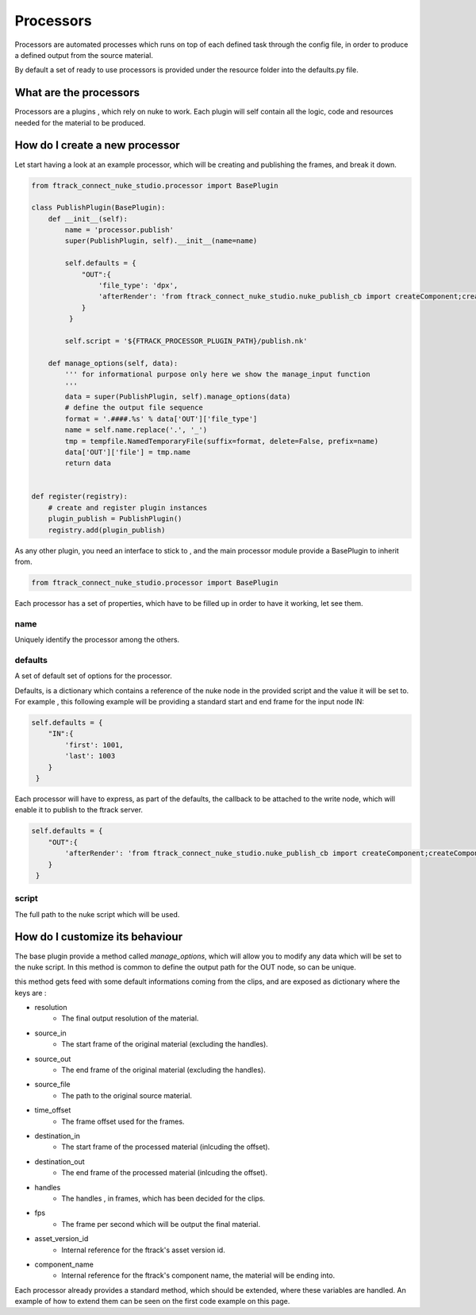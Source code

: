 ..
    :copyright: Copyright (c) 2014 ftrack

**********
Processors
**********

Processors are automated processes which runs on top of each defined task through the config file,
in order to produce a defined output from the source material.

By default a set of ready to use processors is provided under the resource folder into the defaults.py file.


What are the processors
#######################

Processors are a plugins , which rely on nuke to work.
Each plugin will self contain all the logic, code and resources needed for the material to be produced.

How do I create a new processor
###############################
Let start having a look at an example processor, which will be creating and publishing the frames, and break it down.

.. code-block:: python

    from ftrack_connect_nuke_studio.processor import BasePlugin

    class PublishPlugin(BasePlugin):
        def __init__(self):
            name = 'processor.publish'
            super(PublishPlugin, self).__init__(name=name)

            self.defaults = {
                "OUT":{
                    'file_type': 'dpx',
                    'afterRender': 'from ftrack_connect_nuke_studio.nuke_publish_cb import createComponent;createComponent()'
                }
             }

            self.script = '${FTRACK_PROCESSOR_PLUGIN_PATH}/publish.nk'

        def manage_options(self, data):
            ''' for informational purpose only here we show the manage_input function
            '''
            data = super(PublishPlugin, self).manage_options(data)
            # define the output file sequence
            format = '.####.%s' % data['OUT']['file_type']
            name = self.name.replace('.', '_')
            tmp = tempfile.NamedTemporaryFile(suffix=format, delete=False, prefix=name)
            data['OUT']['file'] = tmp.name
            return data


    def register(registry):
        # create and register plugin instances
        plugin_publish = PublishPlugin()
        registry.add(plugin_publish)



As any other plugin, you need an interface to stick to , and the main processor module provide a BasePlugin to inherit from.

.. code-block:: python

    from ftrack_connect_nuke_studio.processor import BasePlugin


Each processor has a set of properties, which have to be filled up in order to have it working, let see them.

name
====
Uniquely identify the processor among the others.

defaults
========
A set of default set of options for the processor.

Defaults, is a dictionary which contains a reference of the nuke node in the provided script and the value it will be set to.
For example , this following example will be providing a standard start and end frame for the input node IN:

.. code-block:: python

            self.defaults = {
                "IN":{
                    'first': 1001,
                    'last': 1003
                }
             }


Each processor will have to express, as part of the defaults, the callback to be attached to the write node, which will
enable it to publish to the ftrack server.

.. code-block:: python

            self.defaults = {
                "OUT":{
                    'afterRender': 'from ftrack_connect_nuke_studio.nuke_publish_cb import createComponent;createComponent()'
                }
             }


script
======
The full path to the nuke script which will be used.

How do I customize its behaviour
################################
The base plugin provide a method called *manage_options*, which will allow you to modify any data which will be set to
the nuke script.
In this method is common to define the output path for the OUT node, so can be unique.

this method gets feed with some default informations coming from the clips, and are exposed as dictionary where the keys are :

* resolution
    * The final output resolution of the material.

* source_in
    * The start frame of the original material (excluding the handles).

* source_out
    * The end frame of the original material (excluding the handles).

* source_file
    * The path to the original source material.

* time_offset
    * The frame offset used for the frames.

* destination_in
    * The start frame of the processed material (inlcuding the offset).

* destination_out
    * The end frame of the processed material (inlcuding the offset).

* handles
    * The handles , in frames, which has been decided for the clips.

* fps
    * The frame per second which will be output the final material.

* asset_version_id
    * Internal reference for the ftrack's asset version id.

* component_name
    * Internal reference for the ftrack's component name, the material will be ending into.


Each processor already provides a standard method, which should be extended, where these variables are handled.
An example of how to extend them can be seen on the first code example on this page.


